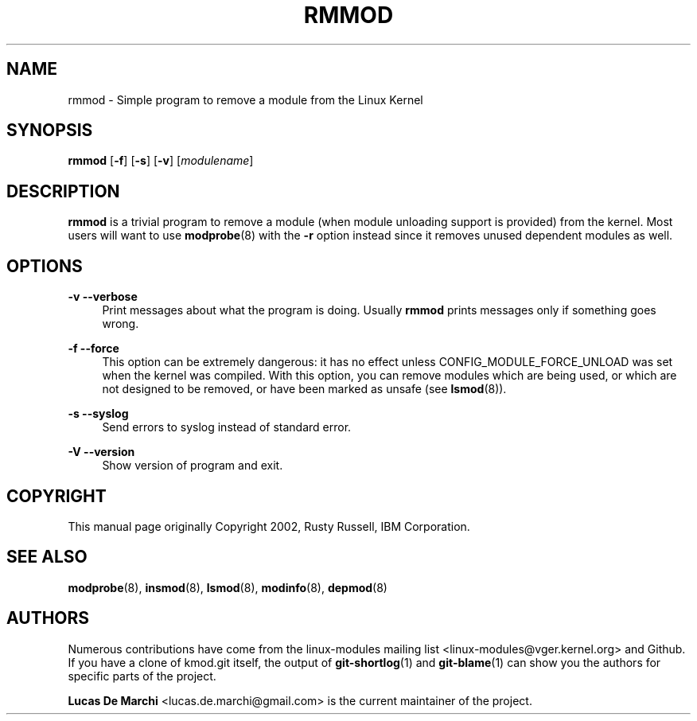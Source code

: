 .\" Generated by scdoc 1.11.3
.\" Complete documentation for this program is not available as a GNU info page
.ie \n(.g .ds Aq \(aq
.el       .ds Aq '
.nh
.ad l
.\" Begin generated content:
.TH "RMMOD" "8" "2024-08-13" "kmod" "rmmod"
.PP
.SH NAME
.PP
rmmod - Simple program to remove a module from the Linux Kernel
.PP
.SH SYNOPSIS
.PP
\fBrmmod\fR [\fB-f\fR] [\fB-s\fR] [\fB-v\fR] [\fImodulename\fR]
.PP
.SH DESCRIPTION
.PP
\fBrmmod\fR is a trivial program to remove a module (when module unloading support
is provided) from the kernel.\& Most users will want to use \fBmodprobe\fR(8) with the
\fB-r\fR option instead since it removes unused dependent modules as well.\&
.PP
.SH OPTIONS
.PP
\fB-v\fR
\fB--verbose\fR
.RS 4
Print messages about what the program is doing.\& Usually \fBrmmod\fR prints
messages only if something goes wrong.\&
.PP
.RE
\fB-f\fR
\fB--force\fR
.RS 4
This option can be extremely dangerous: it has no effect unless
CONFIG_MODULE_FORCE_UNLOAD was set when the kernel was compiled.\& With
this option, you can remove modules which are being used, or which are
not designed to be removed, or have been marked as unsafe (see \fBlsmod\fR(8)).\&
.PP
.RE
\fB-s\fR
\fB--syslog\fR
.RS 4
Send errors to syslog instead of standard error.\&
.PP
.RE
\fB-V\fR
\fB--version\fR
.RS 4
Show version of program and exit.\&
.PP
.RE
.SH COPYRIGHT
.PP
This manual page originally Copyright 2002, Rusty Russell, IBM Corporation.\&
.PP
.SH SEE ALSO
.PP
\fBmodprobe\fR(8), \fBinsmod\fR(8), \fBlsmod\fR(8), \fBmodinfo\fR(8), \fBdepmod\fR(8)
.PP
.SH AUTHORS
.PP
Numerous contributions have come from the linux-modules mailing list
<linux-modules@vger.\&kernel.\&org> and Github.\& If you have a clone of kmod.\&git
itself, the output of \fBgit-shortlog\fR(1) and \fBgit-blame\fR(1) can show you the
authors for specific parts of the project.\&
.PP
\fBLucas De Marchi\fR <lucas.\&de.\&marchi@gmail.\&com> is the current maintainer of the
project.\&
